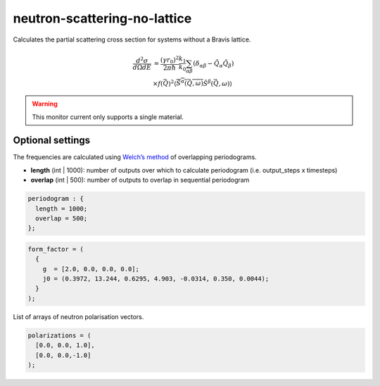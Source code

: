 neutron-scattering-no-lattice
=============================

Calculates the partial scattering cross section for systems without a Bravis lattice.

.. math:: 
	  \frac{d^2\sigma}{d\Omega dE} &= \frac{\left(\gamma r_0\right)^2}{2\pi\hbar} \frac{k_1}{k_0} \sum_{\alpha\beta}\left( \delta_{\alpha\beta} - \tilde{Q}_{\alpha}\tilde{Q}_{\beta}\right) \\
  &\times f(\vec{Q})^2 \left\langle \overline{\hat{S}^{\alpha}(\vec{Q},\omega)} \hat{S}^{\beta}(\vec{Q},\omega) \right\rangle 

.. warning::
	This monitor current only supports a single material.

Optional settings
^^^^^^^^^^^^^^^^^

.. describe:: kvector


.. describe:: periodogram

The frequencies are calculated using `Welch’s method <https://en.wikipedia.org/wiki/Welch%27s_method>`_ of overlapping periodograms.

- **length** (int | 1000): number of outputs over which to calculate periodogram (i.e. output_steps x timesteps)
- **overlap** (int | 500): number of outputs to overlap in sequential periodogram

.. code-block:: none

  periodogram : {
    length = 1000;
    overlap = 500;
  };

.. describe:: form_factor

.. code-block:: none

  form_factor = (
    {
      g  = [2.0, 0.0, 0.0, 0.0];
      j0 = (0.3972, 13.244, 0.6295, 4.903, -0.0314, 0.350, 0.0044);
    }
  );


.. describe:: polarizations

List of arrays of neutron polarisation vectors.

.. code-block:: none

  polarizations = (
    [0.0, 0.0, 1.0],
    [0.0, 0.0,-1.0]
  );